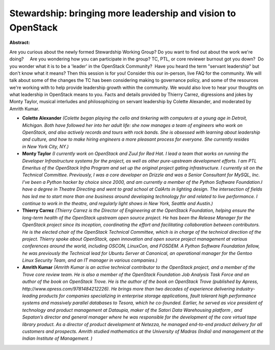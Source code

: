 Stewardship: bringing more leadership and vision to OpenStack
~~~~~~~~~~~~~~~~~~~~~~~~~~~~~~~~~~~~~~~~~~~~~~~~~~~~~~~~~~~~~

**Abstract:**

Are you curious about the newly formed Stewardship Working Group? Do you want to find out about the work we're doing?     Are you wondering how you can participate in the group? TC, PTL, or core reviewer burnout got you down?  Do you wonder what it is to be a 'leader' in the OpenStack Community?  Have you heard the term "servant leadership" but don't know what it means? Then this session is for you! Consider this our in-person, live FAQ for the community. We will talk about some of the changes the TC has been considering making to governance policy, and some of the resources we're working with to help provide leadership growth within the community. We would also love to hear your thoughts on what leadership in OpenStack means to you. Facts and details provided by Thierry Carrez, digressions and jokes by Monty Taylor, musical interludes and philosophizing on servant leadership by Colette Alexander, and moderated by Amrith Kumar.


* **Colette Alexander** *(Colette began playing the cello and tinkering with computers at a young age in Detroit, Michigan. Both have followed her into her adult life: she now manages a team of engineers who work on OpenStack, and also actively records and tours with rock bands. She is obsessed with learning about leadership and culture, and how to make hiring engineers a more pleasant process for everyone. She currently resides in New York City, NY.)*

* **Monty Taylor** *(I currently work on OpenStack and Zuul for Red Hat. I lead a team that works on running the Developer Infrastructure systems for the project, as well as other pure-upstream development efforts. I am PTL Emeritus of the OpenStack Infra Program and set up the original project gating infrastructure. I currently sit on the Technical Committee. Previously, I was a core developer on Drizzle and was a Senior Consultant for MySQL, Inc. I've been a Python hacker by choice since 2000, and am currently a member of the Python Software Foundation.I have a degree in Theatre Directing and went to grad school at CalArts in lighting design. The intersection of fields has led me to start more than one business around developing technology for and related to live performance. I continue to work in the theatre, and regularly light shows in New York, Seattle and Austin.)*

* **Thierry Carrez** *(Thierry Carrez is the Director of Engineering at the OpenStack Foundation, helping ensure the long-term health of the OpenStack upstream open source project. He has been the Release Manager for the OpenStack project since its inception, coordinating the effort and facilitating collaboration between contributors. He is the elected chair of the OpenStack Technical Committee, which is in charge of the technical direction of the project. Thierry spoke about OpenStack, open innovation and open source project management at various conferences around the world, including OSCON, LinuxCon, and FOSDEM. A Python Software Foundation fellow, he was previously the Technical lead for Ubuntu Server at Canonical, an operational manager for the Gentoo Linux Security Team, and an IT manager in various companies.)*

* **Amrith Kumar** *(Amrith Kumar is an active technical contributor to the OpenStack project, and a member of the Trove core review team. He is also a member of the OpenStack Foundation Job Analysis Task Force and an author of the book on OpenStack Trove. He is the author of the book on OpenStack Trove (published by Apress, http://www.apress.com/9781484212226). He brings more than two decades of experience delivering industry-leading products for companies specializing in enterprise storage applications, fault tolerant high performance systems and massively parallel databases to Tesora, which he co-founded. Earlier, he served as vice president of technology and product management at Dataupia, maker of the Satori Data Warehousing platform , and Sepaton’s director and general manager where he was responsible for the development of the core virtual tape library product. As a director of product development at Netezza, he managed end-to-end product delivery for all customers and prospects. Amrith studied mathematics at the University of Madras (India) and management at the Indian Institute of Management. )*
